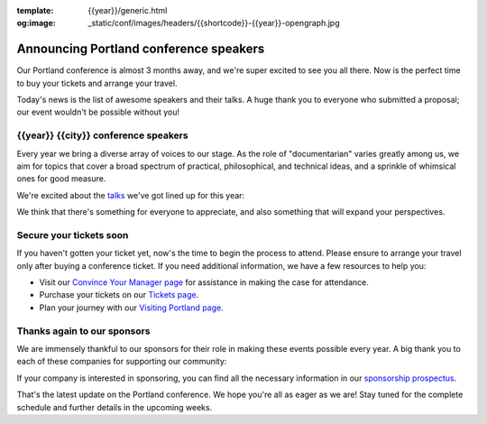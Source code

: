 :template: {{year}}/generic.html
:og:image: _static/conf/images/headers/{{shortcode}}-{{year}}-opengraph.jpg

.. post:: Feb 7, 2025
   :tags: {{shortcode}}-{{year}}, speakers, tickets, visiting, sponsors

Announcing Portland conference speakers
=======================================

Our Portland conference is almost 3 months away, and we're super excited to see you all there.
Now is the perfect time to buy your tickets and arrange your travel.

Today's news is the list of awesome speakers and their talks.
A huge thank you to everyone who submitted a proposal;
our event wouldn't be possible without you!

{{year}} {{city}} conference speakers
----------------------------------------

Every year we bring a diverse array of voices to our stage. As the role of "documentarian" varies greatly among us, we aim for topics that cover a broad spectrum of practical, philosophical, and technical ideas, and a sprinkle of whimsical ones for good measure.

We're excited about the `talks <https://www.writethedocs.org/conf/{{shortcode}}/{{year}}/speakers/>`_ we've got lined up for this year:

.. .. datatemplate::
..   :source: /_data/{{shortcode}}-{{year}}-sessions.yaml
..   :template: {{year}}/speakers-simple-list.rst

We think that there's something for everyone to appreciate, and also something that will expand your perspectives.

Secure your tickets soon
------------------------

If you haven't gotten your ticket yet, now's the time to begin the process to attend.
Please ensure to arrange your travel only after buying a conference ticket.
If you need additional information, we have a few resources to help you:

* Visit our `Convince Your Manager page <https://www.writethedocs.org/conf/{{shortcode}}/{{year}}/convince-your-manager/>`_ for assistance in making the case for attendance.
* Purchase your tickets on our `Tickets page <https://www.writethedocs.org/conf/{{shortcode}}/{{year}}/tickets/>`_.
* Plan your journey with our `Visiting Portland page <https://www.writethedocs.org/conf/{{shortcode}}/{{year}}/visiting/>`_.

Thanks again to our sponsors
----------------------------

We are immensely thankful to our sponsors for their role in making these events possible every year.
A big thank you to each of these companies for supporting our community:

.. datatemplate::
   :source: /_data/{{shortcode}}-{{year}}-config.yaml
   :template: {{year}}/sponsors-simplelist.rst

If your company is interested in sponsoring,
you can find all the necessary information in our `sponsorship prospectus <https://www.writethedocs.org/conf/{{shortcode}}/{{year}}/sponsors/prospectus/>`_.

That's the latest update on the Portland conference.
We hope you're all as eager as we are!
Stay tuned for the complete schedule and further details in the upcoming weeks.

